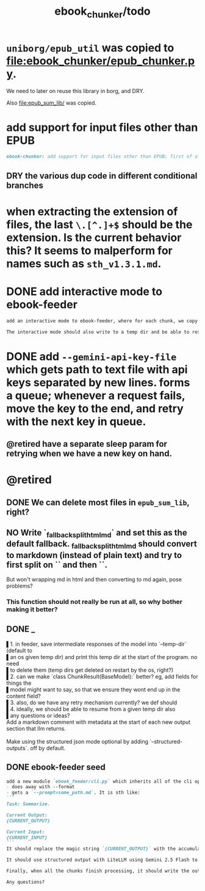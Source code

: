 #+TITLE: ebook_chunker/todo

* =uniborg/epub_util= was copied to [[file:ebook_chunker/epub_chunker.py]].
We need to later on reuse this library in borg, and DRY.

Also [[file:epub_sum_lib/]] was copied.

* add support for input files other than EPUB
#+BEGIN_SRC markdown
ebook-chunker: add support for input files other than EPUB; first of all, allow supplying multiple files instead of a single epub file. Add `--file-boundary=(none|soft|hard)` for chunking purposes. None just concats with no added boundary, soft adds soft section breaks (like we do for epub sections), and hard always ends a chunk at file boundary (even when lower than the min chunk size). For supporting the different file formats, I think the easiest is to standardize the current epub code on html inputs, and convert other formats to html using pandoc first? What do you think?
#+END_SRC

** DRY the various dup code in different conditional branches

* when extracting the extension of files, the last =\.[^.]+$= should be the extension. Is the current behavior this? It seems to malperform for names such as =sth_v1.3.1.md=.

* DONE add interactive mode to ebook-feeder
#+BEGIN_SRC markdown
add an interactive mode to ebook-feeder, where for each chunk, we copy the current  prompt to the clipboard (at the start of this chunk's turn and when the user  presses 'y'), and read the llm's answer from the clipboard when the user presses  enter. (check if the answer is the same as the prompt to avoid a common user  error). do you understand the requirements clearly?

The interactive mode should also write to a temp dir and be able to resume from  one, just like the normal mode.
#+END_SRC

* DONE add =--gemini-api-key-file= which gets path to text file with api keys separated by new lines. forms a queue; whenever a request fails, move the key to the end, and retry with the next key in queue.
** @retired have a separate sleep param for retrying when we have a new key on hand.

* @retired
:PROPERTIES:
:visibility: folded
:END:
** DONE We can delete most files in =epub_sum_lib=, right?

** NO Write `_fallback_split_html_md` and set this as the default fallback. _fallback_split_html_md should convert to markdown (instead of plain text) and try to first split on `\n\n` and then `\n`.
But won't wrapping md in html and then converting to md again, pose problems?

*** This function should not really be run at all, so why bother making it better?


** DONE _
#+begin_verse
▌1. in feeder, save intermediate responses of the model into `--temp-dir` (default to
▌an os given temp dir) and print this temp dir at the start of the program. no need
▌to delete them (temp dirs get deleted on restart by the os, right?)
▌2. can we make `class ChunkResult(BaseModel):` better? eg, add fields for things the
▌model might want to say, so that we ensure they wont end up in the content field?
▌3. also, do we have any retry mechanism currently? we def should
▌4. ideally, we should be able to resume from a given temp dir also
▌any questions or ideas?
#+end_verse

#+begin_verse
Add a markdown comment with metadata at the start of each new output section that llm returns.

Make using the structured json mode optional by adding `--structured-outputs`. off by default.
#+end_verse

** DONE ebook-feeder seed
#+BEGIN_SRC markdown
add a new module `ebook_feeder/cli.py` which inherits all of the cli options of `ebook_chunker/cli.py` (to DRY), but:
- does away with --format
- gets a `--prompt=some_path.md`. It is sth like:
```
Task: Summarize.

Current Output:
{CURRENT_OUTPUT}

Current Input:
{CURRENT_INPUT}
```
It should replace the magic string `{CURRENT_OUTPUT}` with the accumulated output thus far, and the magic string `{CURRENT_INPUT}` with the next chunk about to be processed. (Use constants for all magic strings.)

It should use structured output with LiteLLM using Gemini 2.5 Flash to get the output for the current input (and avoid getting the accumulated output again). We then manually concate the new output to the accumulated output.

Finally, when all the chunks finish processing, it should write the output to `-o,--out`. `--out`' format is always md.

Any questions?
#+END_SRC

